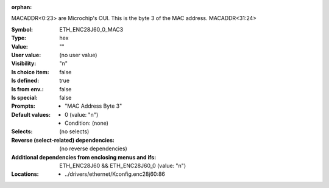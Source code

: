 :orphan:

.. title:: ETH_ENC28J60_0_MAC3

.. option:: CONFIG_ETH_ENC28J60_0_MAC3:
.. _CONFIG_ETH_ENC28J60_0_MAC3:

MACADDR<0:23> are Microchip's OUI.
This is the byte 3 of the MAC address.
MACADDR<31:24>



:Symbol:           ETH_ENC28J60_0_MAC3
:Type:             hex
:Value:            ""
:User value:       (no user value)
:Visibility:       "n"
:Is choice item:   false
:Is defined:       true
:Is from env.:     false
:Is special:       false
:Prompts:

 *  "MAC Address Byte 3"
:Default values:

 *  0 (value: "n")
 *   Condition: (none)
:Selects:
 (no selects)
:Reverse (select-related) dependencies:
 (no reverse dependencies)
:Additional dependencies from enclosing menus and ifs:
 ETH_ENC28J60 && ETH_ENC28J60_0 (value: "n")
:Locations:
 * ../drivers/ethernet/Kconfig.enc28j60:86